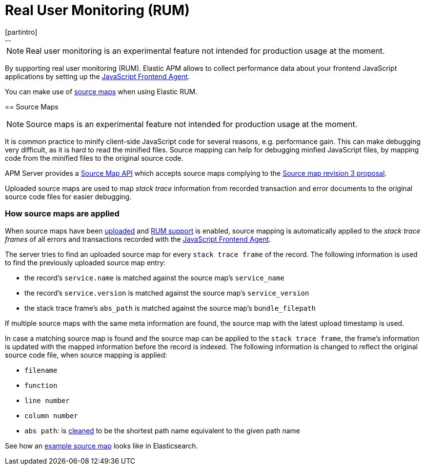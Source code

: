 [[rum]]
= Real User Monitoring (RUM)
[partintro]
--

NOTE: Real user monitoring is an experimental feature not intended for production usage at the moment. 

By supporting real user monitoring (RUM).
Elastic APM allows to collect performance data about your frontend JavaScript applications 
by setting up the 
https://github.com/elastic/apm-agent-js-base[JavaScript Frontend Agent].

You can make use of <<sourcemaps, source maps>> when using Elastic RUM. 
--

[[sourcemaps]]
== Source Maps

NOTE: Source maps is an experimental feature not intended for production usage at the moment. 

It is common practice to minify client-side JavaScript code for several reasons, e.g. performance gain. 
This can make debugging very difficult, as it is hard to read the minified files.
Source mapping can help for debugging minfied JavaScript files, 
by mapping code from the minified files to the original source code. 

APM Server provides a <<sourcemap-api,Source Map API>> 
which accepts source maps complying to the 
https://docs.google.com/document/d/1U1RGAehQwRypUTovF1KRlpiOFze0b-_2gc6fAH0KY0k[Source map revision 3 proposal].

Uploaded source maps are used to map _stack trace_ information from recorded transaction and error documents 
to the original source code files for easier debugging.  

[[sourcemap-apply]]
[float]
=== How source maps are applied

When source maps have been <<sourcemap-endpoint,uploaded>> and <<frontend-enable,RUM support>> is enabled, 
source mapping is automatically applied to the _stack trace frames_ of all errors and transactions 
recorded with the
https://github.com/elastic/apm-agent-js-base[JavaScript Frontend Agent].

The server tries to find an uploaded source map for every `stack trace frame` of the record.
The following information is used to find the previously uploaded source map entry:

* the record's `service.name` is matched against the source map's `service_name`
* the record's `service.version` is matched against the source map's `service_version`
* the stack trace frame's `abs_path` is matched against the source map's `bundle_filepath`

If multiple source maps with the same meta information are found, 
the source map with the latest upload timestamp is used. 

In case a matching source map is found and the source map can be applied to the `stack trace frame`, 
the frame's information is updated with the mapped information before the record is indexed.
The following information is changed to reflect the original source code file, when source mapping is applied:

* `filename`
* `function`
* `line number`
* `column number`
* `abs path`: is https://golang.org/pkg/path/#Clean[cleaned] to be the shortest path name equivalent to the given path name 

See how an <<sourcemap-example, example source map>> looks like in Elasticsearch.
